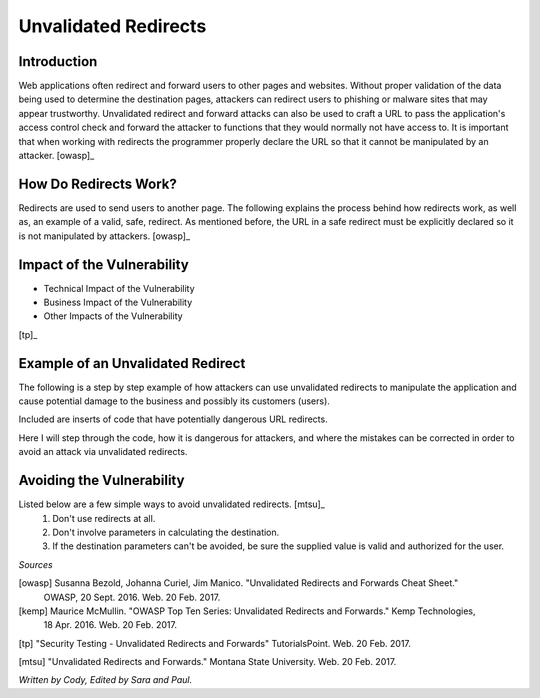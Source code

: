 Unvalidated Redirects
=====================

Introduction
------------

Web applications often redirect and forward users to other pages and websites. Without proper validation of the data being used to determine the destination pages, attackers can redirect users to phishing or malware sites that may appear trustworthy. Unvalidated redirect and forward attacks can also be used to craft a URL to pass the application's access control check and forward the attacker to functions that they would normally not have access to. It is important that when working with redirects the programmer properly declare the URL so that it cannot be manipulated by an attacker. [owasp]_


How Do Redirects Work?
----------------------
Redirects are used to send users to another page. The following explains the process behind how redirects work, as well as, an example of a valid, safe, redirect. As mentioned before, the URL in a safe redirect must be explicitly declared so it is not manipulated by attackers. [owasp]_


Impact of the Vulnerability
---------------------------
* Technical Impact of the Vulnerability
* Business Impact of the Vulnerability
* Other Impacts of the Vulnerability


.. image:: unvalidated_redirects_and_forwards.jpg
	:align: center

[tp]_



Example of an Unvalidated Redirect
----------------------------------
The following is a step by step example of how attackers can use unvalidated redirects to manipulate the application and cause potential damage to the business and possibly its customers (users). 

Included are inserts of code that have potentially dangerous URL redirects. 

Here I will step through the code, how it is dangerous for attackers, and where the mistakes can be corrected in order to avoid an attack via unvalidated redirects. 


Avoiding the Vulnerability
--------------------------
Listed below are a few simple ways to avoid unvalidated redirects. [mtsu]_
	1. Don't use redirects at all.
	2. Don't involve parameters in calculating the destination.
	3. If the destination parameters can't be avoided, be sure the supplied value is valid and authorized for the user. 




*Sources*

[owasp] Susanna Bezold, Johanna Curiel, Jim Manico. "Unvalidated Redirects and Forwards Cheat Sheet."
		OWASP, 20 Sept. 2016. Web. 20 Feb. 2017.

[kemp] Maurice McMullin. "OWASP Top Ten Series: Unvalidated Redirects and Forwards." Kemp Technologies,
 		18 Apr. 2016. Web. 20 Feb. 2017.

[tp] "Security Testing - Unvalidated Redirects and Forwards" TutorialsPoint. Web. 20 Feb. 2017.

[mtsu] "Unvalidated Redirects and Forwards." Montana State University. Web. 20 Feb. 2017.


*Written by Cody, Edited by Sara and Paul.*
